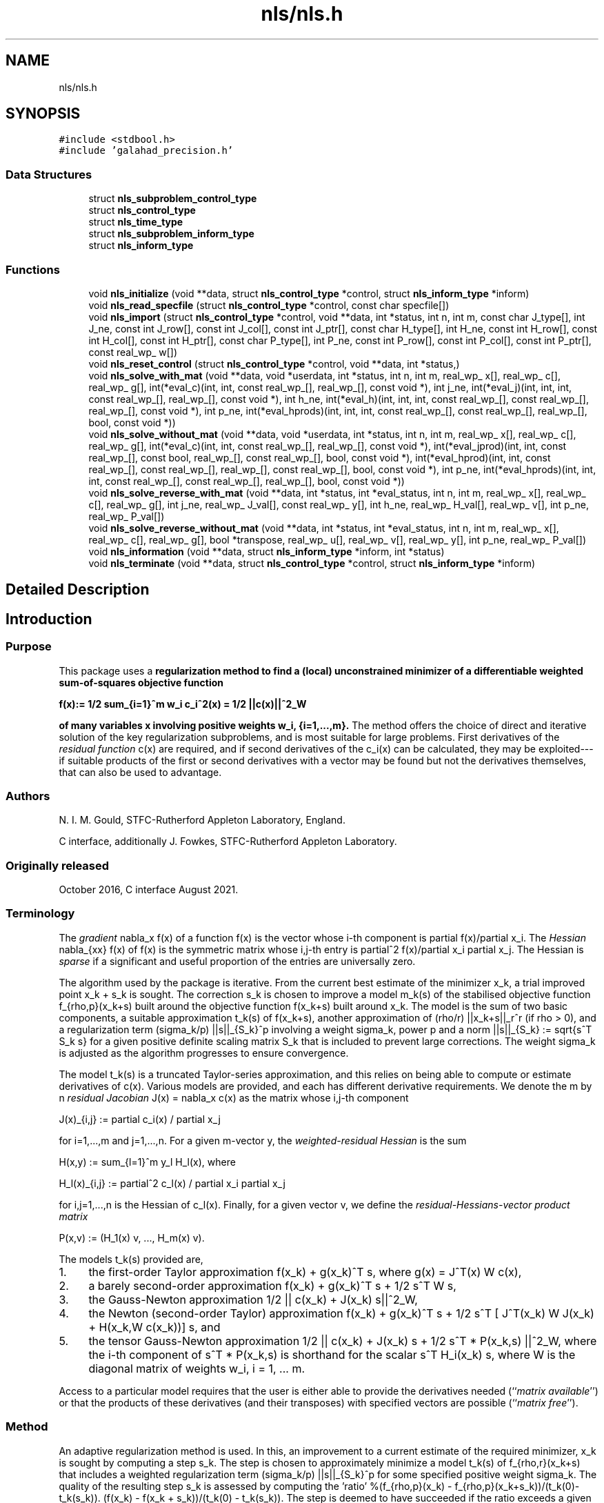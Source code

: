 .TH "nls/nls.h" 3 "Mon Sep 27 2021" "C interfaces to GALAHAD NLS" \" -*- nroff -*-
.ad l
.nh
.SH NAME
nls/nls.h
.SH SYNOPSIS
.br
.PP
\fC#include <stdbool\&.h>\fP
.br
\fC#include 'galahad_precision\&.h'\fP
.br

.SS "Data Structures"

.in +1c
.ti -1c
.RI "struct \fBnls_subproblem_control_type\fP"
.br
.ti -1c
.RI "struct \fBnls_control_type\fP"
.br
.ti -1c
.RI "struct \fBnls_time_type\fP"
.br
.ti -1c
.RI "struct \fBnls_subproblem_inform_type\fP"
.br
.ti -1c
.RI "struct \fBnls_inform_type\fP"
.br
.in -1c
.SS "Functions"

.in +1c
.ti -1c
.RI "void \fBnls_initialize\fP (void **data, struct \fBnls_control_type\fP *control, struct \fBnls_inform_type\fP *inform)"
.br
.ti -1c
.RI "void \fBnls_read_specfile\fP (struct \fBnls_control_type\fP *control, const char specfile[])"
.br
.ti -1c
.RI "void \fBnls_import\fP (struct \fBnls_control_type\fP *control, void **data, int *status, int n, int m, const char J_type[], int J_ne, const int J_row[], const int J_col[], const int J_ptr[], const char H_type[], int H_ne, const int H_row[], const int H_col[], const int H_ptr[], const char P_type[], int P_ne, const int P_row[], const int P_col[], const int P_ptr[], const real_wp_ w[])"
.br
.ti -1c
.RI "void \fBnls_reset_control\fP (struct \fBnls_control_type\fP *control, void **data, int *status,)"
.br
.ti -1c
.RI "void \fBnls_solve_with_mat\fP (void **data, void *userdata, int *status, int n, int m, real_wp_ x[], real_wp_ c[], real_wp_ g[], int(*eval_c)(int, int, const real_wp_[], real_wp_[], const void *), int j_ne, int(*eval_j)(int, int, int, const real_wp_[], real_wp_[], const void *), int h_ne, int(*eval_h)(int, int, int, const real_wp_[], const real_wp_[], real_wp_[], const void *), int p_ne, int(*eval_hprods)(int, int, int, const real_wp_[], const real_wp_[], real_wp_[], bool, const void *))"
.br
.ti -1c
.RI "void \fBnls_solve_without_mat\fP (void **data, void *userdata, int *status, int n, int m, real_wp_ x[], real_wp_ c[], real_wp_ g[], int(*eval_c)(int, int, const real_wp_[], real_wp_[], const void *), int(*eval_jprod)(int, int, const real_wp_[], const bool, real_wp_[], const real_wp_[], bool, const void *), int(*eval_hprod)(int, int, const real_wp_[], const real_wp_[], real_wp_[], const real_wp_[], bool, const void *), int p_ne, int(*eval_hprods)(int, int, int, const real_wp_[], const real_wp_[], real_wp_[], bool, const void *))"
.br
.ti -1c
.RI "void \fBnls_solve_reverse_with_mat\fP (void **data, int *status, int *eval_status, int n, int m, real_wp_ x[], real_wp_ c[], real_wp_ g[], int j_ne, real_wp_ J_val[], const real_wp_ y[], int h_ne, real_wp_ H_val[], real_wp_ v[], int p_ne, real_wp_ P_val[])"
.br
.ti -1c
.RI "void \fBnls_solve_reverse_without_mat\fP (void **data, int *status, int *eval_status, int n, int m, real_wp_ x[], real_wp_ c[], real_wp_ g[], bool *transpose, real_wp_ u[], real_wp_ v[], real_wp_ y[], int p_ne, real_wp_ P_val[])"
.br
.ti -1c
.RI "void \fBnls_information\fP (void **data, struct \fBnls_inform_type\fP *inform, int *status)"
.br
.ti -1c
.RI "void \fBnls_terminate\fP (void **data, struct \fBnls_control_type\fP *control, struct \fBnls_inform_type\fP *inform)"
.br
.in -1c
.SH "Detailed Description"
.PP 

.SH "Introduction"
.PP
.SS "Purpose"
This package uses a \fBregularization method to find a (local) unconstrained minimizer of a differentiable weighted sum-of-squares objective function \[{f(x) := 1/2 \sum_{i=1}^m w_i^{} c_i^2(x) = 1/2 ||c(x)||^2_W}\]  
  \n
  f(x):= 1/2 sum_{i=1}^m w_i c_i^2(x) = 1/2 ||c(x)||^2_W
  \n
 of many variables x involving positive weights w_i, {i=1,\&.\&.\&.,m}\&.\fP The method offers the choice of direct and iterative solution of the key regularization subproblems, and is most suitable for large problems\&. First derivatives of the \fIresidual function\fP c(x) are required, and if second derivatives of the c_i(x) can be calculated, they may be exploited---if suitable products of the first or second derivatives with a vector may be found but not the derivatives themselves, that can also be used to advantage\&.
.SS "Authors"
N\&. I\&. M\&. Gould, STFC-Rutherford Appleton Laboratory, England\&.
.PP
C interface, additionally J\&. Fowkes, STFC-Rutherford Appleton Laboratory\&.
.SS "Originally released"
October 2016, C interface August 2021\&.
.SS "Terminology"
The \fIgradient\fP nabla_x f(x) of a function f(x) is the vector whose i-th component is partial f(x)/partial x_i\&. The \fIHessian\fP nabla_{xx} f(x) of f(x) is the symmetric matrix whose i,j-th entry is partial^2 f(x)/partial x_i partial x_j\&. The Hessian is \fIsparse\fP if a significant and useful proportion of the entries are universally zero\&.
.PP
The algorithm used by the package is iterative\&. From the current best estimate of the minimizer x_k, a trial improved point x_k + s_k is sought\&. The correction s_k is chosen to improve a model m_k(s) of the stabilised objective function f_{rho,p}(x_k+s) built around the objective function f(x_k+s) built around x_k\&. The model is the sum of two basic components, a suitable approximation t_k(s) of f(x_k+s), another approximation of (rho/r) ||x_k+s||_r^r (if rho > 0), and a regularization term (sigma_k/p) ||s||_{S_k}^p involving a weight sigma_k, power p and a norm ||s||_{S_k} := sqrt{s^T S_k s} for a given positive definite scaling matrix S_k that is included to prevent large corrections\&. The weight sigma_k is adjusted as the algorithm progresses to ensure convergence\&.
.PP
The model t_k(s) is a truncated Taylor-series approximation, and this relies on being able to compute or estimate derivatives of c(x)\&. Various models are provided, and each has different derivative requirements\&. We denote the m by n \fIresidual Jacobian\fP J(x) = nabla_x c(x) as the matrix whose i,j-th component \[J(x)_{i,j} := partial c_i(x) / partial x_j \;\; \mbox{for $i=1,...,m$ and $j=1,...,n$.}\]  
  \n
  J(x)_{i,j} := partial c_i(x) / partial x_j 
  \n
  for i=1,...,m and j=1,...,n. For a given m-vector y, the \fIweighted-residual Hessian\fP is the sum \[H(x,y) := \sum_{l=1}^m y_l H_l(x), \;\; \mbox{where}\;\; H_l(x)_{i,j} := partial^2 c_l(x) / partial x_i partial x_j \;\; \mbox{for $i,j=1,...,n$}\]  
  \n
  H(x,y) := sum_{l=1}^m y_l H_l(x), where 
  \n
  H_l(x)_{i,j} := partial^2 c_l(x) / partial x_i partial x_j
  \n
for i,j=1,...,n is the Hessian of c_l(x)\&. Finally, for a given vector v, we define the \fIresidual-Hessians-vector product matrix\fP \[P(x,v) := (H_1(x) v, ..., H_m(x) v).\]  
  \n
  P(x,v) := (H_1(x) v, ..., H_m(x) v).
  \n
 The models t_k(s) provided are,
.IP "1." 4
the first-order Taylor approximation f(x_k) + g(x_k)^T s, where g(x) = J^T(x) W c(x),
.IP "2." 4
a barely second-order approximation f(x_k) + g(x_k)^T s + 1/2 s^T W s,
.IP "3." 4
the Gauss-Newton approximation 1/2 || c(x_k) + J(x_k) s||^2_W,
.IP "4." 4
the Newton (second-order Taylor) approximation f(x_k) + g(x_k)^T s + 1/2 s^T [ J^T(x_k) W J(x_k) + H(x_k,W c(x_k))] s, and
.IP "5." 4
the tensor Gauss-Newton approximation 1/2 || c(x_k) + J(x_k) s + 1/2 s^T * P(x_k,s) ||^2_W, where the i-th component of s^T * P(x_k,s) is shorthand for the scalar s^T H_i(x_k) s, where W is the diagonal matrix of weights w_i, i = 1, \&.\&.\&. m\&.
.PP
.PP
Access to a particular model requires that the user is either able to provide the derivatives needed (``\fImatrix available\fP'') or that the products of these derivatives (and their transposes) with specified vectors are possible (``\fImatrix free\fP'')\&.
.SS "Method"
An adaptive regularization method is used\&. In this, an improvement to a current estimate of the required minimizer, x_k is sought by computing a step s_k\&. The step is chosen to approximately minimize a model t_k(s) of f_{rho,r}(x_k+s) that includes a weighted regularization term (sigma_k/p) ||s||_{S_k}^p for some specified positive weight sigma_k\&. The quality of the resulting step s_k is assessed by computing the 'ratio' %(f_{rho,p}(x_k) - f_{rho,p}(x_k+s_k))/(t_k(0)-t_k(s_k))\&. (f(x_k) - f(x_k + s_k))/(t_k(0) - t_k(s_k))\&. The step is deemed to have succeeded if the ratio exceeds a given eta_s > 0, and in this case x_{k+1} = x_k + s_k\&. Otherwise x_{k+1} = x_k, and the weight is increased by powers of a given increase factor up to a given limit\&. If the ratio is larger than eta_v >= eta_d, the weight will be decreased by powers of a given decrease factor again up to a given limit\&. The method will terminate as soon as f(x_k) or ||nabla_x f(x_k)|| is smaller than a specified value\&.
.PP
A choice of linear, quadratic or quartic models t_k(s) is available (see the \fBTerminology\fP section), and normally a two-norm regularization will be used, but this may change if preconditioning is employed\&.
.PP
If linear or quadratic models are employed, an appropriate, approximate model minimizer is found using either a direct approach involving factorization of a shift of the model Hessian B_k or an iterative (conjugate-gradient/Lanczos) approach based on approximations to the required solution from a so-called Krlov subspace\&. The direct approach is based on the knowledge that the required solution satisfies the linear system of equations (B_k + lambda_k I) s_k = - nabla_x f(x_k) involving a scalar Lagrange multiplier lambda_k\&. This multiplier is found by uni-variate root finding, using a safeguarded Newton-like process, by the GALAHAD packages RQS\&. The iterative approach uses the GALAHAD packag GLRT, and is best accelerated by preconditioning with good approximations to the Hessian of the model using GALAHAD's PSLS\&. The iterative approach has the advantage that only Hessian matrix-vector products are required, and thus the Hessian B_k is not required explicitly\&. However when factorizations of the Hessian are possible, the direct approach is often more efficient\&.
.PP
When a quartic model is used, the model is itself of least-squares form, and the package calls itself recursively to approximately minimize its model\&. The quartic model often gives a better approximation, but at the cost of more involved derivative requirements\&.
.SS "Reference"
The generic adaptive cubic regularization method is described in detail in
.PP
C\&. Cartis, N\&. I\&. M\&. Gould and Ph\&. L\&. Toint, ``Adaptive cubic regularisation methods for unconstrained optimization\&. Part I: motivation, convergence and numerical results'', Mathematical Programming 127(2) (2011) 245-295,
.PP
and uses ``tricks'' as suggested in
.PP
N\&. I\&. M\&. Gould, M\&. Porcelli and Ph\&. L\&. Toint, ``Updating the regularization parameter in the adaptive cubic regularization algorithm''\&. Computational Optimization and Applications 53(1) (2012) 1-22\&.
.PP
The specific methods employed here are discussed in
.PP
N\&. I\&. M\&. Gould, J\&. A\&. Scott and T\&. Rees, ``Convergence and evaluation-complexity analysis of a regularized tensor-Newton method for solving nonlinear least-squares problems''\&. Computational Optimization and Applications 73(1) (2019) 1–35\&.
.SS "Call order"
To solve a given problem, functions from the nls package must be called in the following order:
.PP
.IP "\(bu" 2
\fBnls_initialize\fP - provide default control parameters and set up initial data structures
.IP "\(bu" 2
\fBnls_read_specfile\fP (optional) - override control values by reading replacement values from a file
.IP "\(bu" 2
\fBnls_import\fP - set up problem data structures and fixed values
.IP "\(bu" 2
\fBarc_reset_control\fP (optional) - possibly change control parameters if a sequence of problems are being solved
.IP "\(bu" 2
solve the problem by calling one of
.IP "  \(bu" 4
\fBnls_solve_with_mat\fP - solve using function calls to evaluate function, gradient and Hessian values
.IP "  \(bu" 4
\fBnls_solve_without_mat\fP - solve using function calls to evaluate function and gradient values and Hessian-vector products
.IP "  \(bu" 4
\fBnls_solve_reverse_with_mat\fP - solve returning to the calling program to obtain function, gradient and Hessian values, or
.IP "  \(bu" 4
\fBnls_solve_reverse_without_mat\fP - solve returning to the calling prorgram to obtain function and gradient values and Hessian-vector products
.PP

.IP "\(bu" 2
\fBnls_information\fP (optional) - recover information about the solution and solution process
.IP "\(bu" 2
\fBnls_terminate\fP - deallocate data structures
.PP
.PP
   
  See the examples section for illustrations of use.
  
.SS "Unsymmetric matrix storage formats"
The unsymmetric m by n Jacobian matrix J = nabla_x c(x) and the residual-Hessians-vector product matrix $P(x,v)$ may be presented and stored in a variety of convenient input formats\&. Let A be J or P as appropriate\&.
.PP
Both C-style (0 based) and fortran-style (1-based) indexing is allowed\&. Choose \fCcontrol\&.f_indexing\fP as \fCfalse\fP for C style and \fCtrue\fP for fortran style; the discussion below presumes C style, but add 1 to indices for the corresponding fortran version\&.
.PP
Wrappers will automatically convert between 0-based (C) and 1-based (fortran) array indexing, so may be used transparently from C\&. This conversion involves both time and memory overheads that may be avoided by supplying data that is already stored using 1-based indexing\&.
.SS "Dense storage format"
The matrix A is stored as a compact dense matrix by rows, that is, the values of the entries of each row in turn are stored in order within an appropriate real one-dimensional array\&. In this case, component n * i + j of the storage array A_val will hold the value A_{ij} for 0 <= i <= m-1, 0 <= j <= n-1\&.
.SS "Dense by columns storage format"
The matrix A is stored as a compact dense matrix by columns, that is, the values of the entries of each column in turn are stored in order within an appropriate real one-dimensional array\&. In this case, component m * j + i of the storage array A_val will hold the value A_{ij} for 0 <= i <= m-1, 0 <= j <= n-1\&.
.SS "Sparse co-ordinate storage format"
Only the nonzero entries of the matrices are stored\&. For the l-th entry, 0 <= l <= ne-1, of A, its row index i, column index j and value A_{ij}, 0 <= i <= m-1, 0 <= j <= n-1, are stored as the l-th components of the integer arrays A_row and A_col and real array A_val, respectively, while the number of nonzeros is recorded as A_ne = ne\&.
.SS "Sparse row-wise storage format"
Again only the nonzero entries are stored, but this time they are ordered so that those in row i appear directly before those in row i+1\&. For the i-th row of A the i-th component of the integer array A_ptr holds the position of the first entry in this row, while A_ptr(m) holds the total number of entries plus one\&. The column indices j, 0 <= j <= n-1, and values A_{ij} of the nonzero entries in the i-th row are stored in components l = A_ptr(i), \&.\&.\&., A_ptr(i+1)-1, 0 <= i <= m-1, of the integer array A_col, and real array A_val, respectively\&. For sparse matrices, this scheme almost always requires less storage than its predecessor\&.
.SS "Sparse column-wise storage format"
Once again only the nonzero entries are stored, but this time they are ordered so that those in column j appear directly before those in column j+1\&. For the j-th column of A the j-th component of the integer array A_ptr holds the position of the first entry in this column, while A_ptr(n) holds the total number of entries plus one\&. The row indices i, 0 <= i <= m-1, and values A_{ij} of the nonzero entries in the j-th columnsare stored in components l = A_ptr(j), \&.\&.\&., A_ptr(j+1)-1, 0 <= j <= n-1, of the integer array A_row, and real array A_val, respectively\&. As before, for sparse matrices, this scheme almost always requires less storage than the co-ordinate format\&. 
.SS "Symmetric matrix storage formats"
Likewise, the symmetric n by n weighted-residual Hessian matrix H = H(x,y) may be presented and stored in a variety of formats\&. But crucially symmetry is exploited by only storing values from the lower triangular part (i\&.e, those entries that lie on or below the leading diagonal)\&.
.SS "Dense storage format"
The matrix H is stored as a compact dense matrix by rows, that is, the values of the entries of each row in turn are stored in order within an appropriate real one-dimensional array\&. Since H is symmetric, only the lower triangular part (that is the part h_{ij} for 0 <= j <= i <= n-1) need be held\&. In this case the lower triangle should be stored by rows, that is component i * i / 2 + j of the storage array H_val will hold the value h_{ij} (and, by symmetry, h_{ji}) for 0 <= j <= i <= n-1\&.
.SS "Sparse co-ordinate storage format"
Only the nonzero entries of the matrices are stored\&. For the l-th entry, 0 <= l <= ne-1, of H, its row index i, column index j and value h_{ij}, 0 <= j <= i <= n-1, are stored as the l-th components of the integer arrays H_row and H_col and real array H_val, respectively, while the number of nonzeros is recorded as H_ne = ne\&. Note that only the entries in the lower triangle should be stored\&.
.SS "Sparse row-wise storage format"
Again only the nonzero entries are stored, but this time they are ordered so that those in row i appear directly before those in row i+1\&. For the i-th row of H the i-th component of the integer array H_ptr holds the position of the first entry in this row, while H_ptr(n) holds the total number of entries plus one\&. The column indices j, 0 <= j <= i, and values h_{ij} of the entries in the i-th row are stored in components l = H_ptr(i), \&.\&.\&., H_ptr(i+1)-1 of the integer array H_col, and real array H_val, respectively\&. Note that as before only the entries in the lower triangle should be stored\&. For sparse matrices, this scheme almost always requires less storage than its predecessor\&.
.SS "Diagonal storage format"
If H is diagonal (i\&.e\&., H_{ij} = 0 for all 0 <= i /= j <= n-1) only the diagonals entries H_{ii}, 0 <= i <= n-1 need be stored, and the first n components of the array H_val may be used for the purpose\&.
.SS "Multiples of the identity storage format"
If H is a multiple of the identity matrix, (i\&.e\&., H = alpha I where I is the n by n identity matrix and alpha is a scalar), it suffices to store alpha as the first component of H_val\&.
.SS "The identity matrix format"
If H is the identity matrix, no values need be stored\&.
.SS "The zero matrix format"
The same is true if H is the zero matrix\&. 
.SH "Function Documentation"
.PP 
.SS "void nls_import (struct \fBnls_control_type\fP * control, void ** data, int * status, int n, int m, const char J_type[], int J_ne, const int J_row[], const int J_col[], const int J_ptr[], const char H_type[], int H_ne, const int H_row[], const int H_col[], const int H_ptr[], const char P_type[], int P_ne, const int P_row[], const int P_col[], const int P_ptr[], const real_wp_ w[])"
Import problem data into internal storage prior to solution\&.
.PP
\fBParameters\fP
.RS 4
\fIcontrol\fP is a struct whose members provide control paramters for the remaining prcedures (see \fBnls_control_type\fP)
.br
\fIdata\fP holds private internal data
.br
\fIstatus\fP is a scalar variable of type int, that gives the exit status from the package\&. Possible values are: 
.PD 0

.IP "\(bu" 2
1\&. The import was succesful, and the package is ready for the solve phase 
.IP "\(bu" 2
-1\&. An allocation error occurred\&. A message indicating the offending array is written on unit control\&.error, and the returned allocation status and a string containing the name of the offending array are held in inform\&.alloc_status and inform\&.bad_alloc respectively\&. 
.IP "\(bu" 2
-2\&. A deallocation error occurred\&. A message indicating the offending array is written on unit control\&.error and the returned allocation status and a string containing the name of the offending array are held in inform\&.alloc_status and inform\&.bad_alloc respectively\&. 
.IP "\(bu" 2
-3\&. The restrictions n > 0, m > 0 or requirement that J/H/P_type contains its relevant string 'dense', 'dense_by_columns', 'coordinate', 'sparse_by_rows', 'sparse_by_columns', 'diagonal' or 'absent' has been violated\&.
.PP
.br
\fIn\fP is a scalar variable of type int, that holds the number of variables\&.
.br
\fIm\fP is a scalar variable of type int, that holds the number of residuals\&.
.br
\fIJ_type\fP is a one-dimensional array of type char that specifies the \fBsymmetric storage scheme \fP used for the Jacobian, \\bf$J\\bf$\&. It should be one of 'coordinate', 'sparse_by_rows', 'dense' or 'absent', the latter if access to the Jacobian is via matrix-vector products; lower or upper case variants are allowed\&.
.br
\fIJ_ne\fP is a scalar variable of type int, that holds the number of entries in \\bf$J\\bf$ in the sparse co-ordinate storage scheme\&. It need not be set for any of the other schemes\&.
.br
\fIJ_row\fP is a one-dimensional array of size J_ne and type int, that holds the row indices of \\bf$J\\bf$ in the sparse co-ordinate storage scheme\&. It need not be set for any of the other schemes, and in this case can be NULL\&.
.br
\fIJ_col\fP is a one-dimensional array of size J_ne and type int, that holds the column indices of \\bf$J\\bf$ in either the sparse co-ordinate, or the sparse row-wise storage scheme\&. It need not be set when the dense or diagonal storage schemes are used, and in this case can be NULL\&.
.br
\fIJ_ptr\fP is a one-dimensional array of size n+1 and type int, that holds the starting position of each row of J, as well as the total number of entries plus one, in the sparse row-wise storage scheme\&. It need not be set when the other schemes are used, and in this case can be NULL\&.
.br
\fIH_type\fP is a one-dimensional array of type char that specifies the \fBsymmetric storage scheme \fP used for the Hessian, H\&. It should be one of 'coordinate', 'sparse_by_rows', 'dense', 'diagonal' or 'absent', the latter if access to H is via matrix-vector products; lower or upper case variants are allowed\&.
.br
\fIH_ne\fP is a scalar variable of type int, that holds the number of entries in the lower triangular part of H in the sparse co-ordinate storage scheme\&. It need not be set for any of the other three schemes\&.
.br
\fIH_row\fP is a one-dimensional array of size H_ne and type int, that holds the row indices of the lower triangular part of H in the sparse co-ordinate storage scheme\&. It need not be set for any of the other three schemes, and in this case can be NULL\&.
.br
\fIH_col\fP is a one-dimensional array of size H_ne and type int, that holds the column indices of the lower triangular part of H in either the sparse co-ordinate, or the sparse row-wise storage scheme\&. It need not be set when the dense or diagonal storage schemes are used, and in this case can be NULL\&.
.br
\fIH_ptr\fP is a one-dimensional array of size n+1 and type int, that holds the starting position of each row of the lower triangular part of H, as well as the total number of entries plus one, in the sparse row-wise storage scheme\&. It need not be set when the other schemes are used, and in this case can be NULL\&.
.br
\fIP_type\fP is a one-dimensional array of type char that specifies the \fBsymmetric storage scheme \fP used for the residual-Hessians-vector product matrix, P\&. It should be one of 'coordinate', 'sparse_by_columns', 'dense_by_columns' or 'absent', the latter if access to P is via matrix-vector products; lower or upper case variants are allowed\&.
.br
\fIP_ne\fP is a scalar variable of type int, that holds the number of entries in P in the sparse co-ordinate storage scheme\&. It need not be set for any of the other schemes\&.
.br
\fIP_row\fP is a one-dimensional array of size P_ne and type int, that holds the row indices of P in either the sparse co-ordinate, or the sparse column-wise storage scheme\&. It need not be set when the dense storage scheme is used, and in this case can be NULL\&.
.br
\fIP_col\fP is a one-dimensional array of size P_ne and type int, that holds the row indices of P in the sparse co-ordinate storage scheme\&. It need not be set for any of the other schemes, and in this case can be NULL\&.
.br
\fIP_ptr\fP is a one-dimensional array of size m+1 and type int, that holds the starting position of each row of P, as well as the total number of entries plus one, in the sparse row-wise storage scheme\&. It need not be set when the other schemes are used, and in this case can be NULL\&.
.br
\fIw\fP is a one-dimensional array of size m and type double, that holds the values w of the weights on the residuals in the least-squares objective function\&. It need not be set if the weights are all ones, and in this case can be NULL 
.RE
.PP

.SS "void nls_information (void ** data, struct \fBnls_inform_type\fP * inform, int * status)"
Provides output information
.PP
\fBParameters\fP
.RS 4
\fIdata\fP holds private internal data
.br
\fIinform\fP is a struct containing output information (see \fBnls_inform_type\fP)
.br
\fIstatus\fP is a scalar variable of type int, that gives the exit status from the package\&. Possible values are (currently): 
.PD 0

.IP "\(bu" 2
0\&. The values were recorded succesfully 
.PP
.RE
.PP

.SS "void nls_initialize (void ** data, struct \fBnls_control_type\fP * control, struct \fBnls_inform_type\fP * inform)"
Set default control values and initialize private data
.PP
\fBParameters\fP
.RS 4
\fIdata\fP holds private internal data 
.br
\fIcontrol\fP is a struct containing control information (see \fBnls_control_type\fP) 
.br
\fIinform\fP is a struct containing output information (see \fBnls_inform_type\fP) 
.RE
.PP

.SS "void nls_read_specfile (struct \fBnls_control_type\fP * control, const char specfile[])"
Read the content of a specification file, and assign values associated with given keywords to the corresponding control parameters
.PP
\fBParameters\fP
.RS 4
\fIcontrol\fP is a struct containing control information (see \fBnls_control_type\fP) 
.br
\fIspecfile\fP is a character string containing the name of the specification file 
.RE
.PP

.SS "void nls_reset_control (struct \fBnls_control_type\fP * control, void ** data, int * status)"
Reset control parameters after import if required\&.
.PP
\fBParameters\fP
.RS 4
\fIcontrol\fP is a struct whose members provide control paramters for the remaining prcedures (see \fBnls_control_type\fP)
.br
\fIdata\fP holds private internal data
.br
\fIstatus\fP is a scalar variable of type int, that gives the exit status from the package\&. Possible values are: 
.PD 0

.IP "\(bu" 2
1\&. The import was succesful, and the package is ready for the solve phase 
.PP
.RE
.PP

.SS "void nls_solve_reverse_with_mat (void ** data, int * status, int * eval_status, int n, int m, real_wp_ x[], real_wp_ c[], real_wp_ g[], int j_ne, real_wp_ J_val[], const real_wp_ y[], int h_ne, real_wp_ H_val[], real_wp_ v[], int p_ne, real_wp_ P_val[])"
Find a local minimizer of a given function using a trust-region method\&.
.PP
This call is for the case where H = nabla_{xx}f(x) is provided specifically, but function/derivative information is only available by returning to the calling procedure
.PP
\fBParameters\fP
.RS 4
\fIdata\fP holds private internal data
.br
\fIstatus\fP is a scalar variable of type int, that gives the entry and exit status from the package\&. 
.br
 On initial entry, status must be set to 1\&. 
.br
 Possible exit are: 
.PD 0

.IP "\(bu" 2
0\&. The run was succesful
.PP
.PD 0
.IP "\(bu" 2
-1\&. An allocation error occurred\&. A message indicating the offending array is written on unit control\&.error, and the returned allocation status and a string containing the name of the offending array are held in inform\&.alloc_status and inform\&.bad_alloc respectively\&. 
.IP "\(bu" 2
-2\&. A deallocation error occurred\&. A message indicating the offending array is written on unit control\&.error and the returned allocation status and a string containing the name of the offending array are held in inform\&.alloc_status and inform\&.bad_alloc respectively\&. 
.IP "\(bu" 2
-3\&. The restriction n > 0 or requirement that type contains its relevant string 'dense', 'coordinate', 'sparse_by_rows', 'diagonal' or 'absent' has been violated\&. 
.IP "\(bu" 2
-9\&. The analysis phase of the factorization failed; the return status from the factorization package is given in the component inform\&.factor_status 
.IP "\(bu" 2
-10\&. The factorization failed; the return status from the factorization package is given in the component inform\&.factor_status\&. 
.IP "\(bu" 2
-11\&. The solution of a set of linear equations using factors from the factorization package failed; the return status from the factorization package is given in the component inform\&.factor_status\&. 
.IP "\(bu" 2
-16\&. The problem is so ill-conditioned that further progress is impossible\&. 
.IP "\(bu" 2
-17\&. The step is too small to make further impact\&. 
.IP "\(bu" 2
-18\&. Too many iterations have been performed\&. This may happen if control\&.maxit is too small, but may also be symptomatic of a badly scaled problem\&. 
.IP "\(bu" 2
-19\&. The CPU time limit has been reached\&. This may happen if control\&.cpu_time_limit is too small, but may also be symptomatic of a badly scaled problem\&. 
.IP "\(bu" 2
-82\&. The user has forced termination of solver by removing the file named control\&.alive_file from unit unit control\&.alive_unit\&.
.PP
.PD 0
.IP "\(bu" 2
2\&. The user should compute the vector of residuals c(x) at the point x indicated in x and then re-enter the function\&. The required value should be set in c, and eval_status should be set to 0\&. If the user is unable to evaluate c(x)--- for instance, if the function is undefined at x--- the user need not set c, but should then set eval_status to a non-zero value\&.
.PP
.PD 0
.IP "\(bu" 2
3\&. The user should compute the Jacobian of the vector of residual functions, nabla_x c(x), at the point x indicated in x and then re-enter the function\&. The l-th component of the Jacobian stored according to the scheme specified for the remainder of J in the earlier call to nls_import should be set in J_val[l], for l = 0, \&.\&.\&., J_ne-1 and eval_status should be set to 0\&. If the user is unable to evaluate a component of J --- for instance, if a component of the matrix is undefined at x --- the user need not set J_val, but should then set eval_status to a non-zero value\&.
.PP
.br
\fIstatus\fP (continued) 
.PD 0

.IP "\(bu" 2
4\&. The user should compute the matrix H = \\sum_{i=1}^m v_i nabla_{xx}c_i(x) of weighted residual Hessian evaluated at x=x and v=v and then re-enter the function\&. The l-th component of the matrix stored according to the scheme specified for the remainder of H in the earlier call to nls_import should be set in H_val[l], for l = 0, \&.\&.\&., H_ne-1 and eval_status should be set to 0\&. If the user is unable to evaluate a component of H --- for instance, if a component of the matrix is undefined at x --- the user need not set H_val, but should then set eval_status to a non-zero value\&. \fBNote\fP that this return will not happen if the Gauss-Newton model is selected\&. 
.IP "\(bu" 2
7\&. The user should compute the entries of the matrix P, whose i-th column is the product nabla_{xx}c_i(x) v between nabla_{xx}c_i(x), the Hessian of the i-th component of the residual c(x) at x=x, and v=v and then re-enter the function\&. The l-th component of the matrix stored according to the scheme specified for the remainder of P in the earlier call to nls_import should be set in P_val[l], for l = 0, \&.\&.\&., P_ne-1 and eval_status should be set to 0\&. If the user is unable to evaluate a component of P --- for instance, if a component of the matrix is undefined at x --- the user need not set P_val, but should then set eval_status to a non-zero value\&. \fBNote\fP that this return will not happen if either the Gauss-Newton or Newton models is selected\&.
.PP
.br
\fIeval_status\fP is a scalar variable of type int, that is used to indicate if objective function/gradient/Hessian values can be provided (see above)
.br
\fIn\fP is a scalar variable of type int, that holds the number of variables
.br
\fIm\fP is a scalar variable of type int, that holds the number of residuals\&.
.br
\fIx\fP is a one-dimensional array of size n and type double, that holds the values x of the optimization variables\&. The j-th component of x, j = 0, \&.\&.\&. , n-1, contains x_j\&.
.br
\fIc\fP is a one-dimensional array of size m and type double, that holds the residual c(x)\&. The i-th component of c, j = 0, \&.\&.\&. , n-1, contains c_j(x) \&. See status = 2, above, for more details\&.
.br
\fIg\fP is a one-dimensional array of size n and type double, that holds the gradient g = nabla_xf(x) of the objective function\&. The j-th component of g, j = 0, \&.\&.\&. , n-1, contains g_j \&.
.br
\fIj_ne\fP is a scalar variable of type int, that holds the number of entries in the Jacobian matrix J\&.
.br
\fIJ_val\fP is a one-dimensional array of size ne and type double, that holds the values of the entries of the Jacobian matrix J in any of the available storage schemes\&. See status = 3, above, for more details\&.
.br
\fIy\fP is a one-dimensional array of size m and type double, that is used for reverse communication\&. See status = 4 above for more details\&.
.br
\fIh_ne\fP is a scalar variable of type int, that holds the number of entries in the lower triangular part of the Hessian matrix H\&.
.br
\fIH_val\fP is a one-dimensional array of size ne and type double, that holds the values of the entries of the lower triangular part of the Hessian matrix H in any of the available storage schemes\&. See status = 4, above, for more details\&.
.br
\fIv\fP is a one-dimensional array of size n and type double, that is used for reverse communication\&. See status = 7, above, for more details\&.
.br
\fIp_ne\fP is a scalar variable of type int, that holds the number of entries in the residual-Hessians-vector product matrix, P\&.
.br
\fIP_val\fP is a one-dimensional array of size ne and type double, that holds the values of the entries of the residual-Hessians-vector product matrix, P\&. See status = 7, above, for more details\&. 
.RE
.PP

.SS "void nls_solve_reverse_without_mat (void ** data, int * status, int * eval_status, int n, int m, real_wp_ x[], real_wp_ c[], real_wp_ g[], bool * transpose, real_wp_ u[], real_wp_ v[], real_wp_ y[], int p_ne, real_wp_ P_val[])"
Find a local minimizer of a given function using a trust-region method\&.
.PP
This call is for the case where access to H = nabla_{xx}f(x) is provided by Hessian-vector products, but function/derivative information is only available by returning to the calling procedure\&.
.PP
\fBParameters\fP
.RS 4
\fIdata\fP holds private internal data
.br
\fIstatus\fP is a scalar variable of type int, that gives the entry and exit status from the package\&. 
.br
 On initial entry, status must be set to 1\&. 
.br
 Possible exit are: 
.PD 0

.IP "\(bu" 2
0\&. The run was succesful
.PP
.PD 0
.IP "\(bu" 2
-1\&. An allocation error occurred\&. A message indicating the offending array is written on unit control\&.error, and the returned allocation status and a string containing the name of the offending array are held in inform\&.alloc_status and inform\&.bad_alloc respectively\&. 
.IP "\(bu" 2
-2\&. A deallocation error occurred\&. A message indicating the offending array is written on unit control\&.error and the returned allocation status and a string containing the name of the offending array are held in inform\&.alloc_status and inform\&.bad_alloc respectively\&. 
.IP "\(bu" 2
-3\&. The restriction n > 0 or requirement that type contains its relevant string 'dense', 'coordinate', 'sparse_by_rows', 'diagonal' or 'absent' has been violated\&. 
.IP "\(bu" 2
-9\&. The analysis phase of the factorization failed; the return status from the factorization package is given in the component inform\&.factor_status
.PP
.br
\fIstatus\fP (continued) 
.PD 0

.IP "\(bu" 2
-10\&. The factorization failed; the return status from the factorization package is given in the component inform\&.factor_status\&. 
.IP "\(bu" 2
-11\&. The solution of a set of linear equations using factors from the factorization package failed; the return status from the factorization package is given in the component inform\&.factor_status\&. 
.IP "\(bu" 2
-16\&. The problem is so ill-conditioned that further progress is impossible\&.
.PP
.PD 0
.IP "\(bu" 2
-17\&. The step is too small to make further impact\&. 
.IP "\(bu" 2
-18\&. Too many iterations have been performed\&. This may happen if control\&.maxit is too small, but may also be symptomatic of a badly scaled problem\&. 
.IP "\(bu" 2
-19\&. The CPU time limit has been reached\&. This may happen if control\&.cpu_time_limit is too small, but may also be symptomatic of a badly scaled problem\&. 
.IP "\(bu" 2
-82\&. The user has forced termination of solver by removing the file named control\&.alive_file from unit unit control\&.alive_unit\&.
.PP
.PD 0
.IP "\(bu" 2
2\&. The user should compute the vector of residuals c(x) at the point x indicated in x and then re-enter the function\&. The required value should be set in c, and eval_status should be set to 0\&. If the user is unable to evaluate c(x)--- for instance, if the function is undefined at x--- the user need not set c, but should then set eval_status to a non-zero value\&.
.PP
.PD 0
.IP "\(bu" 2
5\&. The user should compute the sum u + nabla_{x}c_(x) v (if tranpose is false) or u + (nabla_{x}c_(x))^T v (if tranpose is true) between the product of the Jacobian nabla_{x}c_(x) or its tranpose with the vector v=v and the vector u = $u, and then re-enter the function\&. The result should be set in u, and eval_status should be set to 0\&. If the user is unable to evaluate the sum --- for instance, if the Jacobian is undefined at x --- the user need not set u, but should then set eval_status to a non-zero value\&.
.PP
.PD 0
.IP "\(bu" 2
6\&. The user should compute the sum u + \\sum_{i=1}^m y_i nabla_{xx}c_i(x) v between the product of the weighted residual Hessian H = \\sum_{i=1}^m y_i nabla_{xx}c_i(x) evaluated at x=x and y=y with the vector v=v and the the vector u = $u, and then re-enter the function\&. The result should be set in u, and eval_status should be set to 0\&. If the user is unable to evaluate the sum --- for instance, if the weifghted residual Hessian is undefined at x --- the user need not set u, but should then set eval_status to a non-zero value\&.
.PP
.PD 0
.IP "\(bu" 2
7\&. The user should compute the entries of the matrix P, whose i-th column is the product nabla_{xx}c_i(x) v between nabla_{xx}c_i(x), the Hessian of the i-th component of the residual c(x) at x=x, and v=v and then re-enter the function\&. The l-th component of the matrix stored according to the scheme specified for the remainder of P in the earlier call to nls_import should be set in P_val[l], for l = 0, \&.\&.\&., P_ne-1 and eval_status should be set to 0\&. If the user is unable to evaluate a component of P --- for instance, if a component of the matrix is undefined at x --- the user need not set P_val, but should then set eval_status to a non-zero value\&. \fBNote\fP that this return will not happen if either the Gauss-Newton or Newton models is selected\&.
.PP
.br
\fIeval_status\fP is a scalar variable of type int, that is used to indicate if objective function/gradient/Hessian values can be provided (see above)
.br
\fIn\fP is a scalar variable of type int, that holds the number of variables
.br
\fIm\fP is a scalar variable of type int, that holds the number of residuals\&.
.br
\fIx\fP is a one-dimensional array of size n and type double, that holds the values x of the optimization variables\&. The j-th component of x, j = 0, \&.\&.\&. , n-1, contains x_j\&.
.br
\fIc\fP is a one-dimensional array of size m and type double, that holds the residual c(x)\&. The i-th component of c, j = 0, \&.\&.\&. , n-1, contains c_j(x) \&. See status = 2, above, for more details\&.
.br
\fIg\fP is a one-dimensional array of size n and type double, that holds the gradient g = nabla_xf(x) of the objective function\&. The j-th component of g, j = 0, \&.\&.\&. , n-1, contains g_j \&.
.br
\fItranspose\fP is a scalar variable of type bool, that indicates whether the product with Jacobian or its transpose should be obtained when status=5\&.
.br
\fIu\fP is a one-dimensional array of size max(n,m) and type double, that is used for reverse communication\&. See status = 5,6 above for more details\&.
.br
\fIv\fP is a one-dimensional array of size max(n,m) and type double, that is used for reverse communication\&. See status = 5,6,7 above for more details\&.
.br
\fIy\fP is a one-dimensional array of size m and type double, that is used for reverse communication\&. See status = 6 above for more details\&.
.br
\fIp_ne\fP is a scalar variable of type int, that holds the number of entries in the residual-Hessians-vector product matrix, P\&.
.br
\fIP_val\fP is a one-dimensional array of size P_ne and type double, that holds the values of the entries of the residual-Hessians-vector product matrix, P\&. See status = 7, above, for more details\&. 
.RE
.PP

.SS "void nls_solve_with_mat (void ** data, void * userdata, int * status, int n, int m, real_wp_ x[], real_wp_ c[], real_wp_ g[], int(*)(int, int, const real_wp_[], real_wp_[], const void *) eval_c, int j_ne, int(*)(int, int, int, const real_wp_[], real_wp_[], const void *) eval_j, int h_ne, int(*)(int, int, int, const real_wp_[], const real_wp_[], real_wp_[], const void *) eval_h, int p_ne, int(*)(int, int, int, const real_wp_[], const real_wp_[], real_wp_[], bool, const void *) eval_hprods)"
Find a local minimizer of a given function using a trust-region method\&.
.PP
This call is for the case where H = nabla_{xx}f(x) is provided specifically, and all function/derivative information is available by function calls\&.
.PP
\fBParameters\fP
.RS 4
\fIdata\fP holds private internal data
.br
\fIuserdata\fP is a structure that allows data to be passed into the function and derivative evaluation programs\&.
.br
\fIstatus\fP is a scalar variable of type int, that gives the entry and exit status from the package\&. 
.br
 On initial entry, status must be set to 1\&. 
.br
 Possible exit are: 
.PD 0

.IP "\(bu" 2
0\&. The run was succesful
.PP
.PD 0
.IP "\(bu" 2
-1\&. An allocation error occurred\&. A message indicating the offending array is written on unit control\&.error, and the returned allocation status and a string containing the name of the offending array are held in inform\&.alloc_status and inform\&.bad_alloc respectively\&. 
.IP "\(bu" 2
-2\&. A deallocation error occurred\&. A message indicating the offending array is written on unit control\&.error and the returned allocation status and a string containing the name of the offending array are held in inform\&.alloc_status and inform\&.bad_alloc respectively\&. 
.IP "\(bu" 2
-3\&. The restriction n > 0 or requirement that type contains its relevant string 'dense', 'coordinate', 'sparse_by_rows', 'diagonal' or 'absent' has been violated\&. 
.IP "\(bu" 2
-9\&. The analysis phase of the factorization failed; the return status from the factorization package is given in the component inform\&.factor_status 
.IP "\(bu" 2
-10\&. The factorization failed; the return status from the factorization package is given in the component inform\&.factor_status\&. 
.IP "\(bu" 2
-11\&. The solution of a set of linear equations using factors from the factorization package failed; the return status from the factorization package is given in the component inform\&.factor_status\&. 
.IP "\(bu" 2
-16\&. The problem is so ill-conditioned that further progress is impossible\&. 
.IP "\(bu" 2
-17\&. The step is too small to make further impact\&. 
.IP "\(bu" 2
-18\&. Too many iterations have been performed\&. This may happen if control\&.maxit is too small, but may also be symptomatic of a badly scaled problem\&. 
.IP "\(bu" 2
-19\&. The CPU time limit has been reached\&. This may happen if control\&.cpu_time_limit is too small, but may also be symptomatic of a badly scaled problem\&. 
.IP "\(bu" 2
-82\&. The user has forced termination of solver by removing the file named control\&.alive_file from unit unit control\&.alive_unit\&.
.PP
.br
\fIn\fP is a scalar variable of type int, that holds the number of variables\&.
.br
\fIm\fP is a scalar variable of type int, that holds the number of residuals\&.
.br
\fIx\fP is a one-dimensional array of size n and type double, that holds the values x of the optimization variables\&. The j-th component of x, j = 0, \&.\&.\&. , n-1, contains x_j\&.
.br
\fIc\fP is a one-dimensional array of size m and type double, that holds the residual c(x)\&. The i-th component of c, j = 0, \&.\&.\&. , n-1, contains c_j(x) \&.
.br
\fIg\fP is a one-dimensional array of size n and type double, that holds the gradient g = nabla_xf(x) of the objective function\&. The j-th component of g, j = 0, \&.\&.\&. , n-1, contains g_j \&.
.br
\fIeval_c\fP is a user-supplied function that must have the following signature: 
.PP
.nf
int eval_c( int n, const double x[], double c[], const void *userdata ) 

.fi
.PP
 The componnts of the residual function c(x) evaluated at x=x must be assigned to c, and the function return value set to 0\&. If the evaluation is impossible at x, return should be set to a nonzero value\&. Data may be passed into \fCeval_c\fP via the structure \fCuserdata\fP\&.
.br
\fIj_ne\fP is a scalar variable of type int, that holds the number of entries in the Jacobian matrix J\&.
.br
\fIeval_j\fP is a user-supplied function that must have the following signature: 
.PP
.nf
int eval_j( int n, int m, int jne, const double x[], double j[], 
            const void *userdata )

.fi
.PP
 The components of the Jacobian J = nabla_x c(x) of the residuals must be assigned to j in the same order as presented to nls_import, and the function return value set to 0\&. If the evaluation is impossible at x, return should be set to a nonzero value\&. Data may be passed into \fCeval_j\fP via the structure \fCuserdata\fP\&.
.br
\fIh_ne\fP is a scalar variable of type int, that holds the number of entries in the lower triangular part of the Hessian matrix H if it is used\&.
.br
\fIeval_h\fP is a user-supplied function that must have the following signature: 
.PP
.nf
int eval_h( int n, int m, int hne, const double x[], const double y[], 
            double h[], const void *userdata )

.fi
.PP
 The nonzeros of the matrix H = \\sum_{i=1}^m y_i nabla_{xx}c_i(x) of the weighted residual Hessian evaluated at x=x and y=y must be assigned to h in the same order as presented to nls_import, and the function return value set to 0\&. If the evaluation is impossible at x, return should be set to a nonzero value\&. Data may be passed into \fCeval_h\fP via the structure \fCuserdata\fP\&.
.br
\fIp_ne\fP is a scalar variable of type int, that holds the number of entries in the residual-Hessians-vector product matrix P if it is used\&.
.br
\fIeval_hprods\fP is an optional user-supplied function that may be NULL\&. If non-NULL, it must have the following signature: 
.PP
.nf
int eval_hprods( int n, int m, int pne, const double x[], 
                    const double v[], double p[], bool got_h, 
                    const void *userdata ) );

.fi
.PP
 The entries of the matrix P, whose i-th column is the product nabla_{xx}c_i(x) v between nabla_{xx}c_i(x), the Hessian of the i-th component of the residual c(x) at x=x, and v=v must be returned in p and the function return value set to 0\&. If the evaluation is impossible at x, return should be set to a nonzero value\&. Data may be passed into \fCeval_hprods\fP via the structure \fCuserdata\fP\&. 
.RE
.PP

.SS "void nls_solve_without_mat (void ** data, void * userdata, int * status, int n, int m, real_wp_ x[], real_wp_ c[], real_wp_ g[], int(*)(int, int, const real_wp_[], real_wp_[], const void *) eval_c, int(*)(int, int, const real_wp_[], const bool, real_wp_[], const real_wp_[], bool, const void *) eval_jprod, int(*)(int, int, const real_wp_[], const real_wp_[], real_wp_[], const real_wp_[], bool, const void *) eval_hprod, int p_ne, int(*)(int, int, int, const real_wp_[], const real_wp_[], real_wp_[], bool, const void *) eval_hprods)"
Find a local minimizer of a given function using a trust-region method\&.
.PP
This call is for the case where access to H = nabla_{xx}f(x) is provided by Hessian-vector products, and all function/derivative information is available by function calls\&.
.PP
\fBParameters\fP
.RS 4
\fIdata\fP holds private internal data
.br
\fIuserdata\fP is a structure that allows data to be passed into the function and derivative evaluation programs\&.
.br
\fIstatus\fP is a scalar variable of type int, that gives the entry and exit status from the package\&. 
.br
 On initial entry, status must be set to 1\&. 
.br
 Possible exit are: 
.PD 0

.IP "\(bu" 2
0\&. The run was succesful
.PP
.PD 0
.IP "\(bu" 2
-1\&. An allocation error occurred\&. A message indicating the offending array is written on unit control\&.error, and the returned allocation status and a string containing the name of the offending array are held in inform\&.alloc_status and inform\&.bad_alloc respectively\&. 
.IP "\(bu" 2
-2\&. A deallocation error occurred\&. A message indicating the offending array is written on unit control\&.error and the returned allocation status and a string containing the name of the offending array are held in inform\&.alloc_status and inform\&.bad_alloc respectively\&. 
.IP "\(bu" 2
-3\&. The restriction n > 0 or requirement that type contains its relevant string 'dense', 'coordinate', 'sparse_by_rows', 'diagonal' or 'absent' has been violated\&. 
.IP "\(bu" 2
-9\&. The analysis phase of the factorization failed; the return status from the factorization package is given in the component inform\&.factor_status 
.IP "\(bu" 2
-10\&. The factorization failed; the return status from the factorization package is given in the component inform\&.factor_status\&. 
.IP "\(bu" 2
-11\&. The solution of a set of linear equations using factors from the factorization package failed; the return status from the factorization package is given in the component inform\&.factor_status\&. 
.IP "\(bu" 2
-16\&. The problem is so ill-conditioned that further progress is impossible\&. 
.IP "\(bu" 2
-17\&. The step is too small to make further impact\&. 
.IP "\(bu" 2
-18\&. Too many iterations have been performed\&. This may happen if control\&.maxit is too small, but may also be symptomatic of a badly scaled problem\&. 
.IP "\(bu" 2
-19\&. The CPU time limit has been reached\&. This may happen if control\&.cpu_time_limit is too small, but may also be symptomatic of a badly scaled problem\&. 
.IP "\(bu" 2
-82\&. The user has forced termination of solver by removing the file named control\&.alive_file from unit unit control\&.alive_unit\&.
.PP
.br
\fIn\fP is a scalar variable of type int, that holds the number of variables
.br
\fIm\fP is a scalar variable of type int, that holds the number of residuals\&.
.br
\fIx\fP is a one-dimensional array of size n and type double, that holds the values x of the optimization variables\&. The j-th component of x, j = 0, \&.\&.\&. , n-1, contains x_j\&.
.br
\fIc\fP is a one-dimensional array of size m and type double, that holds the residual c(x)\&. The i-th component of c, j = 0, \&.\&.\&. , n-1, contains c_j(x) \&.
.br
\fIg\fP is a one-dimensional array of size n and type double, that holds the gradient g = nabla_xf(x) of the objective function\&. The j-th component of g, j = 0, \&.\&.\&. , n-1, contains g_j \&.
.br
\fIeval_c\fP is a user-supplied function that must have the following signature: 
.PP
.nf
int eval_c( int n, const double x[], double c[], const void *userdata ) 

.fi
.PP
 The componnts of the residual function c(x) evaluated at x=x must be assigned to c, and the function return value set to 0\&. If the evaluation is impossible at x, return should be set to a nonzero value\&. Data may be passed into \fCeval_c\fP via the structure \fCuserdata\fP\&.
.br
\fIeval_jprod\fP is a user-supplied function that must have the following signature: 
.PP
.nf
int eval_jprod( int n, int m, const double x[], bool transpose, 
                double u[], const double v[], bool got_j, 
                const void *userdata )

.fi
.PP
 The sum u + nabla_{x}c_(x) v (if tranpose is false) or The sum u + (nabla_{x}c_(x))^T v (if tranpose is true) bewteen the product of the Jacobian nabla_{x}c_(x) or its tranpose with the vector v=v and the vector $u must be returned in u, and the function return value set to 0\&. If the evaluation is impossible at x, return should be set to a nonzero value\&. Data may be passed into \fCeval_jprod\fP via the structure \fCuserdata\fP\&.
.br
\fIeval_hprod\fP is a user-supplied function that must have the following signature: 
.PP
.nf
int eval_hprod( int n, int m, const double x[], const double y[], 
                double u[], const double v[], bool got_h, 
                const void *userdata )

.fi
.PP
 The sum u + \\sum_{i=1}^m y_i nabla_{xx}c_i(x) v of the product of the weighted residual Hessian H = \\sum_{i=1}^m y_i nabla_{xx}c_i(x) evaluated at x=x and y=y with the vector v=v and the vector $u must be returned in u, and the function return value set to 0\&. If the evaluation is impossible at x, return should be set to a nonzero value\&. The Hessians have already been evaluated or used at x if got_h is true\&. Data may be passed into \fCeval_hprod\fP via the structure \fCuserdata\fP\&.
.br
\fIp_ne\fP is a scalar variable of type int, that holds the number of entries in the residual-Hessians-vector product matrix P if it is used\&.
.br
\fIeval_hprods\fP is an optional user-supplied function that may be NULL\&. If non-NULL, it must have the following signature: 
.PP
.nf
int eval_hprods( int n, int m, int p_ne, const double x[], 
                 const double v[], double pval[], bool got_h, 
                 const void *userdata )

.fi
.PP
 The entries of the matrix P, whose i-th column is the product nabla_{xx}c_i(x) v between nabla_{xx}c_i(x), the Hessian of the i-th component of the residual c(x) at x=x, and v=v must be returned in pval and the function return value set to 0\&. If the evaluation is impossible at x, return should be set to a nonzero value\&. Data may be passed into \fCeval_hprods\fP via the structure \fCuserdata\fP\&. 
.RE
.PP

.SS "void nls_terminate (void ** data, struct \fBnls_control_type\fP * control, struct \fBnls_inform_type\fP * inform)"
Deallocate all internal private storage
.PP
\fBParameters\fP
.RS 4
\fIdata\fP holds private internal data
.br
\fIcontrol\fP is a struct containing control information (see \fBnls_control_type\fP)
.br
\fIinform\fP is a struct containing output information (see \fBnls_inform_type\fP) 
.RE
.PP

.SH "Author"
.PP 
Generated automatically by Doxygen for C interfaces to GALAHAD NLS from the source code\&.
